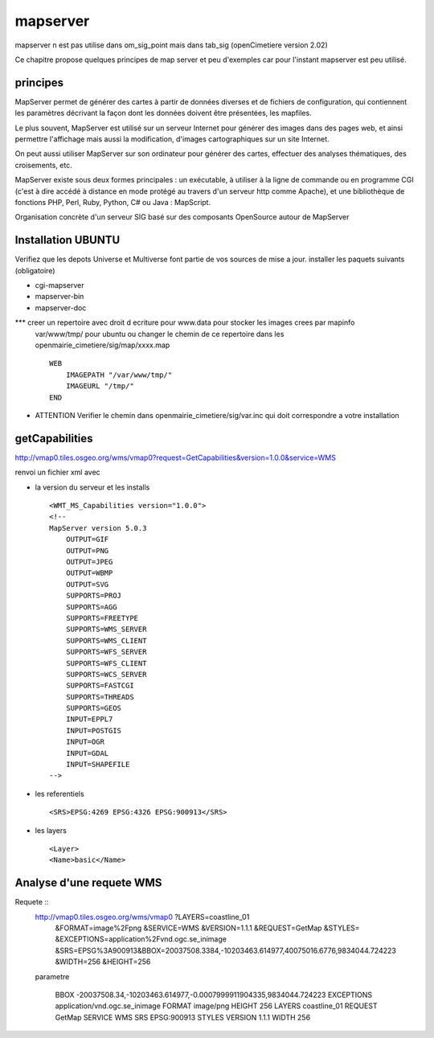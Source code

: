 .. _mapserver:

#########
mapserver
#########

mapserver n est pas utilise dans om_sig_point mais dans tab_sig (openCimetiere version 2.02)

Ce chapitre propose quelques principes de map server et peu d'exemples
car pour l'instant mapserver est peu utilisé.


principes
=========


MapServer permet de générer des cartes à partir de données diverses et de fichiers de configuration,
qui contiennent les paramètres décrivant la façon dont les données doivent être présentées, les mapfiles. 

Le plus souvent, MapServer est utilisé sur un serveur Internet pour générer des images dans des pages 
web, et ainsi permettre l'affichage mais aussi la modification, d'images cartographiques sur un site 
Internet. 

On peut aussi utiliser MapServer sur son ordinateur pour générer des cartes, effectuer des 
analyses thématiques, des croisements, etc. 

MapServer existe sous deux formes principales : un exécutable, à utiliser à la ligne de commande 
ou en programme CGI (c'est à dire accédé à distance en mode protégé au travers d'un serveur http 
comme Apache), et une bibliothèque de fonctions PHP, Perl, Ruby, Python, C# ou Java : MapScript. 

Organisation concrète d'un serveur SIG basé sur des composants OpenSource autour de MapServer 


Installation UBUNTU
===================

Verifiez que les depots Universe et Multiverse font partie de vos sources de mise a jour. 
installer les paquets suivants
(obligatoire)

- cgi-mapserver 

- mapserver-bin 

- mapserver-doc


*** creer un repertoire avec droit d ecriture pour www.data pour stocker les images crees par mapinfo
    var/www/tmp/ pour ubuntu
    ou changer le chemin de ce repertoire dans les openmairie_cimetiere/sig/map/xxxx.map ::
    
        WEB
            IMAGEPATH "/var/www/tmp/" 
            IMAGEURL "/tmp/" 
        END

- ATTENTION Verifier le chemin dans  openmairie_cimetiere/sig/var.inc qui doit correspondre a votre installation


getCapabilities
===============

http://vmap0.tiles.osgeo.org/wms/vmap0?request=GetCapabilities&version=1.0.0&service=WMS

renvoi un fichier xml avec

- la version du serveur et les installs ::

	<WMT_MS_Capabilities version="1.0.0">
	<!--
	MapServer version 5.0.3
            OUTPUT=GIF
            OUTPUT=PNG
            OUTPUT=JPEG
            OUTPUT=WBMP
            OUTPUT=SVG
            SUPPORTS=PROJ
            SUPPORTS=AGG
            SUPPORTS=FREETYPE
            SUPPORTS=WMS_SERVER
            SUPPORTS=WMS_CLIENT
            SUPPORTS=WFS_SERVER
            SUPPORTS=WFS_CLIENT
            SUPPORTS=WCS_SERVER
            SUPPORTS=FASTCGI
            SUPPORTS=THREADS
            SUPPORTS=GEOS
            INPUT=EPPL7
            INPUT=POSTGIS
            INPUT=OGR
            INPUT=GDAL
            INPUT=SHAPEFILE 
	-->

- les referentiels ::

	<SRS>EPSG:4269 EPSG:4326 EPSG:900913</SRS>


-  les layers ::

	<Layer>
	<Name>basic</Name>

        
Analyse d'une requete WMS
=========================

Requete ::
    http://vmap0.tiles.osgeo.org/wms/vmap0	?LAYERS=coastline_01
                                            &FORMAT=image%2Fpng
                                            &SERVICE=WMS
                                            &VERSION=1.1.1
                                            &REQUEST=GetMap
                                            &STYLES=
                                            &EXCEPTIONS=application%2Fvnd.ogc.se_inimage
                                            &SRS=EPSG%3A900913&BBOX=20037508.3384,-10203463.614977,40075016.6776,9834044.724223
                                            &WIDTH=256
                                            &HEIGHT=256


    parametre 

	BBOX	-20037508.34,-10203463.614977,-0.0007999911904335,9834044.724223
	EXCEPTIONS	application/vnd.ogc.se_inimage
	FORMAT	image/png
	HEIGHT	256
	LAYERS	coastline_01
	REQUEST	GetMap
	SERVICE	WMS
	SRS	EPSG:900913
	STYLES	
	VERSION	1.1.1
	WIDTH	256
